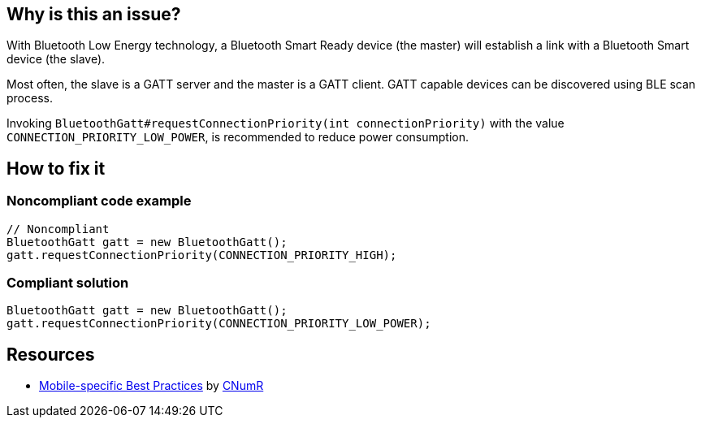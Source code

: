 :!sectids:

== Why is this an issue?

With Bluetooth Low Energy technology, a Bluetooth Smart Ready device (the master) will establish a link with a Bluetooth Smart device (the slave).

Most often, the slave is a GATT server and the master is a GATT client. GATT capable devices can be discovered using BLE scan process.

Invoking `BluetoothGatt#requestConnectionPriority(int connectionPriority)` with the value `CONNECTION_PRIORITY_LOW_POWER`, is recommended to reduce power consumption.

== How to fix it
=== Noncompliant code example

[source,java]
----
// Noncompliant
BluetoothGatt gatt = new BluetoothGatt();
gatt.requestConnectionPriority(CONNECTION_PRIORITY_HIGH);
----

=== Compliant solution

[source,java]
----
BluetoothGatt gatt = new BluetoothGatt();
gatt.requestConnectionPriority(CONNECTION_PRIORITY_LOW_POWER);
----
== Resources

- https://github.com/cnumr/best-practices-mobile[Mobile-specific Best Practices] by https://collectif.greenit.fr/index_en.html[CNumR]
